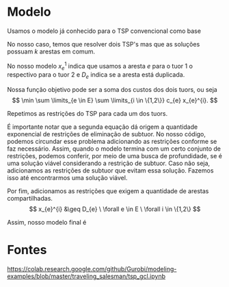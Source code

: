 
* Modelo

Usamos o modelo já conhecido para o TSP convencional como base

\begin{align*}
\min \sum c_{e} x_{e}& \\
\sum \limits_{e \in \delta(v)} x_{e} &= 2 v \in V \\
\sum \limits_{e \in \delta(S)} x_{e} &\leq |S| -1 S \subset V
\end{align*}

No nosso caso, temos que resolver dois TSP's mas que as soluções possuam $k$ arestas em comum.

No nosso modelo $x_{e}^{1}$ indica que usamos a aresta $e$ para o tuor $1$ o respectivo para o tuor 2 e $D_{e}$ indica se a aresta está duplicada.

Nossa função objetivo pode ser a soma dos custos dos dois tuors, ou seja
\[  \min \sum \limits_{e \in E} \sum \limits_{i \in \{1,2\}} c_{e} x_{e}^{i}. \]

Repetimos as restrições do TSP para cada um dos tuors.
\begin{align*}
\sum \limits_{e \in \delta(v)} x_{e}^{i} &= 2 v \in V \ \forall i \in \{1,2\} \\
\sum \limits_{e \in \delta(S)} x_{e}^{i} &\leq |S| -1 \ \forall S \subset V \ \forall i \in \{1,2\}
\end{align*}

É importante notar que a segunda equação dá origem a quantidade exponencial de restrições de eliminação de subtuor. No nosso código, podemos circundar esse problema adicionando as restrições conforme se faz necessário. Assim, quando o modelo termina com um certo conjunto de restrições, podemos conferir, por meio de uma busca de profundidade, se é uma solução viável considerando a restrição de subtuor. Caso não seja, adicionamos as restrições de subtuor que evitam essa solução. Fazemos isso até encontrarmos uma solução viável.

Por fim, adicionamos as restrições que exigem a quantidade de arestas compartilhadas.
\[ x_{e}^{i} &\geq D_{e} \ \forall e \in E \ \forall i \in \{1,2\} \]

Assim, nosso modelo final é
\begin{align*}
\min \sum \limits_{e \in E} \sum \limits_{i \in \{1,2\}} c_{e} x_{e}^{i}& \\
\sum \limits_{e \in \delta(v)} x_{e}^{i} &= 2 \ \forall v \in V \ \forall i \in \{1,2\} \\
\sum \limits_{e \in \delta(S)} x_{e}^{i} &\leq |S| -1 \ \forall S \subset V \forall i \in \{1,2\} \\
x_{e}^{i} &\geq D_{e} \ \forall e \in E \ \forall i \in \{1,2\}
\end{align*}
* Fontes
https://colab.research.google.com/github/Gurobi/modeling-examples/blob/master/traveling_salesman/tsp_gcl.ipynb
